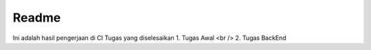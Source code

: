 ###################
Readme
###################
Ini adalah hasil pengerjaan di CI
Tugas yang diselesaikan
1. Tugas Awal <br />
2. Tugas BackEnd
